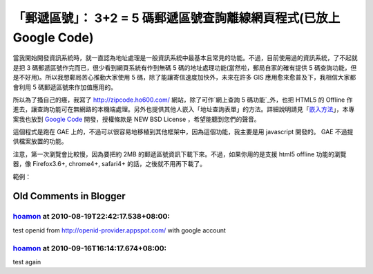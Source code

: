 「郵遞區號」： 3+2 = 5 碼郵遞區號查詢離線網頁程式(已放上 Google Code)
================================================================================

當我開始開發資訊系統時，就一直認為地址處理是一般資訊系統中最基本且常見的功能。不過，目前使用過的資訊系統，了不起就是把 3
碼郵遞區號作完而已，很少看到網頁系統有作到無碼 5 碼的地址處理功能(當然啦，郵局自家的確有提供 5
碼查詢功能，但是不好用)。所以我想郵局苦心推動大家使用 5 碼，除了能讓寄信速度加快外，未來在許多 GIS 應用愈來愈普及下，我相信大家都會利用 5
碼郵遞區號來作加值應用的。

所以為了搔自己的癢，我寫了 `http://zipcode.ho600.com/`_ 網站，除了可作`網上查詢 5 碼功能`_外，也把 HTML5 的
Offline 作進去，讓查詢功能可在無網路的本機端處理。另外也提供其他人嵌入「地址查詢表單」的方法。詳細說明請見「`嵌入方法`_」，本專案我也放到
`Google Code`_ 開發，授權條款是 NEW BSD License ，希望能聽到您們的聲音。

這個程式是跑在 GAE 上的，不過可以很容易地移稙到其他框架中，因為這個功能，我主要是用 javascript 開發的。 GAE 不過提供檔案放置的功能。

注意，第一次瀏覽會比較慢，因為要把約 2MB 的郵遞區號資訊下載下來。不過，如果你用的是支援 html5 offline 功能的瀏覽器，像
Firefox3.6+, chrome4+, safari4+ 的話，之後就不用再下載了。

範例：



.. _http://zipcode.ho600.com/: http://zipcode.ho600.com/
.. _嵌入方法: http://zipcode.ho600.com/embeded.html
.. _Google Code: http://code.google.com/p/zipcode-3plus2/


Old Comments in Blogger
--------------------------------------------------------------------------------



`hoamon <http://openid-provider.appspot.com/hoamon>`_ at 2010-08-19T22:42:17.538+08:00:
^^^^^^^^^^^^^^^^^^^^^^^^^^^^^^^^^^^^^^^^^^^^^^^^^^^^^^^^^^^^^^^^^^^^^^^^^^^^^^^^^^^^^^^^^^^^^^^^^^^^

test openid from http://openid-provider.appspot.com/ with google account

`hoamon <http://openid-provider.appspot.com/hoamon>`_ at 2010-09-16T16:14:17.674+08:00:
^^^^^^^^^^^^^^^^^^^^^^^^^^^^^^^^^^^^^^^^^^^^^^^^^^^^^^^^^^^^^^^^^^^^^^^^^^^^^^^^^^^^^^^^^^^^^^^^^^^^

test again

.. author:: default
.. categories:: chinese
.. tags:: javascript, zipcode, html5, google app engine
.. comments::